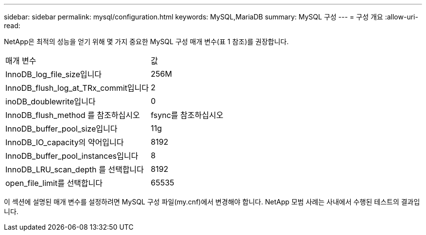 ---
sidebar: sidebar 
permalink: mysql/configuration.html 
keywords: MySQL,MariaDB 
summary: MySQL 구성 
---
= 구성 개요
:allow-uri-read: 


[role="lead"]
NetApp은 최적의 성능을 얻기 위해 몇 가지 중요한 MySQL 구성 매개 변수(표 1 참조)를 권장합니다.

[cols="1,1"]
|===


| 매개 변수 | 값 


| InnoDB_log_file_size입니다 | 256M 


| InnoDB_flush_log_at_TRx_commit입니다 | 2 


| inoDB_doublewrite입니다 | 0 


| InnoDB_flush_method 를 참조하십시오 | fsync를 참조하십시오 


| InnoDB_buffer_pool_size입니다 | 11g 


| InnoDB_IO_capacity의 약어입니다 | 8192 


| InnoDB_buffer_pool_instances입니다 | 8 


| InnoDB_LRU_scan_depth 를 선택합니다 | 8192 


| open_file_limit를 선택합니다 | 65535 
|===
이 섹션에 설명된 매개 변수를 설정하려면 MySQL 구성 파일(my.cnf)에서 변경해야 합니다. NetApp 모범 사례는 사내에서 수행된 테스트의 결과입니다.
